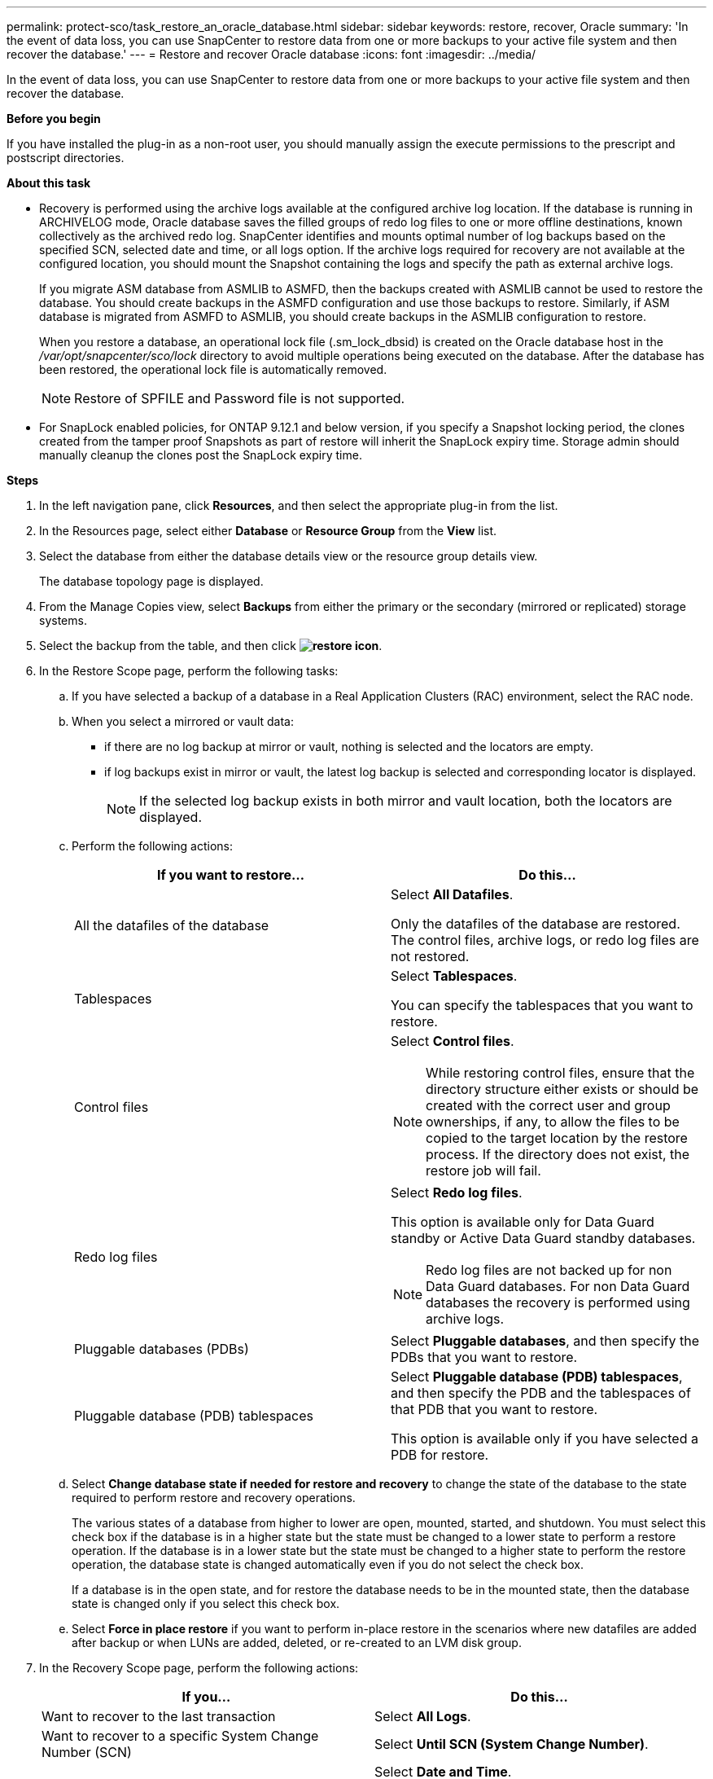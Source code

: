 ---
permalink: protect-sco/task_restore_an_oracle_database.html
sidebar: sidebar
keywords: restore, recover, Oracle
summary: 'In the event of data loss, you can use SnapCenter to restore data from one or more backups to your active file system and then recover the database.'
---
= Restore and recover Oracle database
:icons: font
:imagesdir: ../media/

[.lead]
In the event of data loss, you can use SnapCenter to restore data from one or more backups to your active file system and then recover the database.

*Before you begin*

If you have installed the plug-in as a non-root user, you should manually assign the execute permissions to the prescript and postscript directories.

*About this task*

* Recovery is performed using the archive logs available at the configured archive log location. If the database is running in ARCHIVELOG mode, Oracle database saves the filled groups of redo log files to one or more offline destinations, known collectively as the archived redo log. SnapCenter identifies and mounts optimal number of log backups based on the specified SCN, selected date and time, or all logs option.
If the archive logs required for recovery are not available at the configured location, you should mount the Snapshot containing the logs and specify the path as external archive logs.
+
If you migrate ASM database from ASMLIB to ASMFD, then the backups created with ASMLIB cannot be used to restore the database. You should create backups in the ASMFD configuration and use those backups to restore. Similarly, if ASM database is migrated from ASMFD to ASMLIB, you should create backups in the ASMLIB configuration to restore.
+
When you restore a database, an operational lock file (.sm_lock_dbsid) is created on the Oracle database host in the _/var/opt/snapcenter/sco/lock_ directory to avoid multiple operations being executed on the database. After the database has been restored, the operational lock file is automatically removed.
+
NOTE: Restore of SPFILE and Password file is not supported.

* For SnapLock enabled policies, for ONTAP 9.12.1 and below version, if you specify a Snapshot locking period, the clones created from the tamper proof Snapshots as part of restore will inherit the SnapLock expiry time. Storage admin should manually cleanup the clones post the SnapLock expiry time.

*Steps*

. In the left navigation pane, click *Resources*, and then select the appropriate plug-in from the list.
. In the Resources page, select either *Database* or *Resource Group* from the *View* list.
. Select the database from either the database details view or the resource group details view.
+
The database topology page is displayed.

. From the Manage Copies view, select *Backups* from either the primary or the secondary (mirrored or replicated) storage systems.
. Select the backup from the table, and then click *image:../media/restore_icon.gif[restore icon]*.
. In the Restore Scope page, perform the following tasks:
 .. If you have selected a backup of a database in a Real Application Clusters (RAC) environment, select the RAC node.
//Included this for BURT 1376783 for 4.5
 .. When you select a mirrored or vault data:
 * if there are no log backup at mirror or vault, nothing is selected and the locators are empty.
 * if log backups exist in mirror or vault, the latest log backup is selected and corresponding locator is displayed.
+
NOTE: If the selected log backup exists in both mirror and vault location, both the locators are displayed.

 .. Perform the following actions:
+
|===
| If you want to restore... | Do this...

a|
All the datafiles of the database
a|
Select *All Datafiles*.

Only the datafiles of the database are restored. The control files, archive logs, or redo log files are not restored.
a|
Tablespaces
a|
Select *Tablespaces*.

You can specify the tablespaces that you want to restore.
a|
Control files
a|
Select *Control files*.

NOTE: While restoring control files, ensure that the directory structure either exists or should be created with the correct user and group ownerships, if any, to allow the files to be copied to the target location by the restore process.  If the directory does not exist, the restore job will fail.
a|
Redo log files
a|
Select *Redo log files*.

This option is available only for Data Guard standby or Active Data Guard standby databases.

NOTE: Redo log files are not backed up for non Data Guard databases. For non Data Guard databases the recovery is performed using archive logs.

a|
Pluggable databases (PDBs)
a|
Select *Pluggable databases*, and then specify the PDBs that you want to restore.
a|
Pluggable database (PDB) tablespaces
a|
Select *Pluggable database (PDB) tablespaces*, and then specify the PDB and the tablespaces of that PDB that you want to restore.

This option is available only if you have selected a PDB for restore.
|===

 .. Select *Change database state if needed for restore and recovery* to change the state of the database to the state required to perform restore and recovery operations.
+
The various states of a database from higher to lower are open, mounted, started, and shutdown. You must select this check box if the database is in a higher state but the state must be changed to a lower state to perform a restore operation. If the database is in a lower state but the state must be changed to a higher state to perform the restore operation, the database state is changed automatically even if you do not select the check box.
+
If a database is in the open state, and for restore the database needs to be in the mounted state, then the database state is changed only if you select this check box.

 .. Select *Force in place restore* if you want to perform in-place restore in the scenarios where new datafiles are added after backup or when LUNs are added, deleted, or re-created to an LVM disk group.
. In the Recovery Scope page, perform the following actions:
+
|===
| If you... | Do this...

a|
Want to recover to the last transaction
a|
Select *All Logs*.
a|
Want to recover to a specific System Change Number (SCN)
a|
Select *Until SCN (System Change Number)*.
a|
Want to recover to a specific data and time
a|
Select *Date and Time*.

You must specify the date and time of the database host's time zone.
a|
Do not want to recover
a|
Select *No recovery*.
a|
Want to specify any external archive log locations
a|
If the database is running in ARCHIVELOG mode, SnapCenter identifies and mounts optimal number of log backups based on the specified SCN, selected date and time, or all logs option.

If you still want to specify the location of the external archive log files, select *Specify external archive log locations*.

If archive logs are pruned as part of backup, and you have manually mounted the required archive log backups, you must specify the mounted backup path as the external archive log location for recovery.

NOTE: You should verify the path and contents of the mount path before listing it as an external log location.  

* https://docs.netapp.com/us-en/ontap-apps-dbs/oracle/oracle-dp-overview.html[Oracle data protection with ONTAP^]

* https://kb.netapp.com/Advice_and_Troubleshooting/Data_Protection_and_Security/SnapCenter/ORA-00308%3A_cannot_open_archived_log_ORA_LOG_arch1_123_456789012.arc[Operation fails with ORA-00308 error^]
|===
You cannot perform restore with recovery from secondary backups if archive log volumes are not protected but data volumes are protected. You can restore only by selecting *No recovery*.
+
If you are recovering a RAC database with the open database option selected, only the RAC instance where the recovery operation was initiated is brought back to the open state.
+
NOTE: Recovery is not supported for Data Guard standby and Active Data Guard standby databases.

. In the PreOps page, enter the path and the arguments of the prescript that you want to run before the restore operation.
+
You must store the prescripts either in the _/var/opt/snapcenter/spl/scripts_ path or in any folder inside this path. By default, the _/var/opt/snapcenter/spl/scripts_ path is populated. If you have created any folders inside this path to store the scripts, you must specify those folders in the path.
+
You can also specify the script timeout value. The default value is 60 seconds.
+
SnapCenter allows you to use the predefined environment variables when you execute the prescript and postscript. link:../protect-sco/predefined-environment-variables-prescript-postscript-restore.html[Learn more^]

. In the PostOps page, perform the following steps:
 .. Enter the path and the arguments of the postscript that you want to run after the restore operation.
+
You must store the postscripts either in _/var/opt/snapcenter/spl/scripts_ or in any folder inside this path. By default, the _/var/opt/snapcenter/spl/scripts_ path is populated. If you have created any folders inside this path to store the scripts, you must specify those folders in the path.
+
NOTE: If the restore operation fails, postscripts will not be executed and cleanup activities will be triggered directly.
//Included the above statement for BURT 1433065 in 4.6.

 .. Select the check box if you want to open the database after recovery.
+
After restoring a container database (CDB) with or without control files, or after restoring only CDB control files, if you specify to open the database after recovery, then only the CDB is opened and not the pluggable databases (PDB) in that CDB.
+
In a RAC setup, only the RAC instance that is used for recovery is opened after recovery.
+
NOTE: After restoring a user tablespace with control files, a system tablespace with or without control files, or a PDB with or without control files, only the state of the PDB related to the restore operation is changed to the original state. The state of the other PDBs that were not used for restore are not changed to the original state because the state of those PDBs were not saved. You must manually change the state of the PDBs that were not used for restore.

. In the Notification page, from the *Email preference* drop-down list, select the scenarios in which you want to send the email notifications.
+
You must also specify the sender and receiver email addresses, and the subject of the email. If you want to attach the report of the restore operation performed, you must select *Attach Job Report*.
+
NOTE: For email notification, you must have specified the SMTP server details by using the either the GUI or the PowerShell command Set-SmSmtpServer.

. Review the summary, and then click *Finish*.
. Monitor the operation progress by clicking *Monitor* > *Jobs*.

*For more information*

* https://kb.netapp.com/Advice_and_Troubleshooting/Data_Protection_and_Security/SnapCenter/Oracle_RAC_One_Node_database_is_skipped_for_performing_SnapCenter_operations[Oracle RAC One Node database is skipped for performing SnapCenter operations^]

* https://kb.netapp.com/Advice_and_Troubleshooting/Data_Protection_and_Security/SnapCenter/Failed_to_restore_from_a_secondary_SnapMirror_or_SnapVault_location[Failed to restore from a secondary SnapMirror or SnapVault location^]

* https://kb.netapp.com/Advice_and_Troubleshooting/Data_Protection_and_Security/SnapCenter/Failed_to_restore_when_a_backup_of_an_orphan_incarnation_is_selected[Failed to restore from a backup of an orphan incarnation^]

* https://kb.netapp.com/Advice_and_Troubleshooting/Data_Protection_and_Security/SnapCenter/What_are_the_customizable_parameters_for_backup_restore_and_clone_operations_on_AIX_systems[Customizable parameters for backup, restore and clone operations on AIX systems^]

